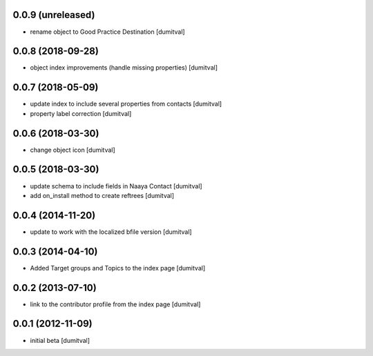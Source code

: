 0.0.9 (unreleased)
------------------
* rename object to Good Practice Destination [dumitval]

0.0.8 (2018-09-28)
------------------
* object index improvements (handle missing properties) [dumitval]

0.0.7 (2018-05-09)
------------------
* update index to include several properties from contacts [dumitval]
* property label correction [dumitval]

0.0.6 (2018-03-30)
------------------
* change object icon [dumitval]

0.0.5 (2018-03-30)
------------------
* update schema to include fields in Naaya Contact [dumitval]
* add on_install method to create reftrees [dumitval]

0.0.4 (2014-11-20)
------------------
* update to work with the localized bfile version [dumitval]

0.0.3 (2014-04-10)
------------------
* Added Target groups and Topics to the index page [dumitval]

0.0.2 (2013-07-10)
------------------
* link to the contributor profile from the index page [dumitval]

0.0.1 (2012-11-09)
------------------
* initial beta [dumitval]
